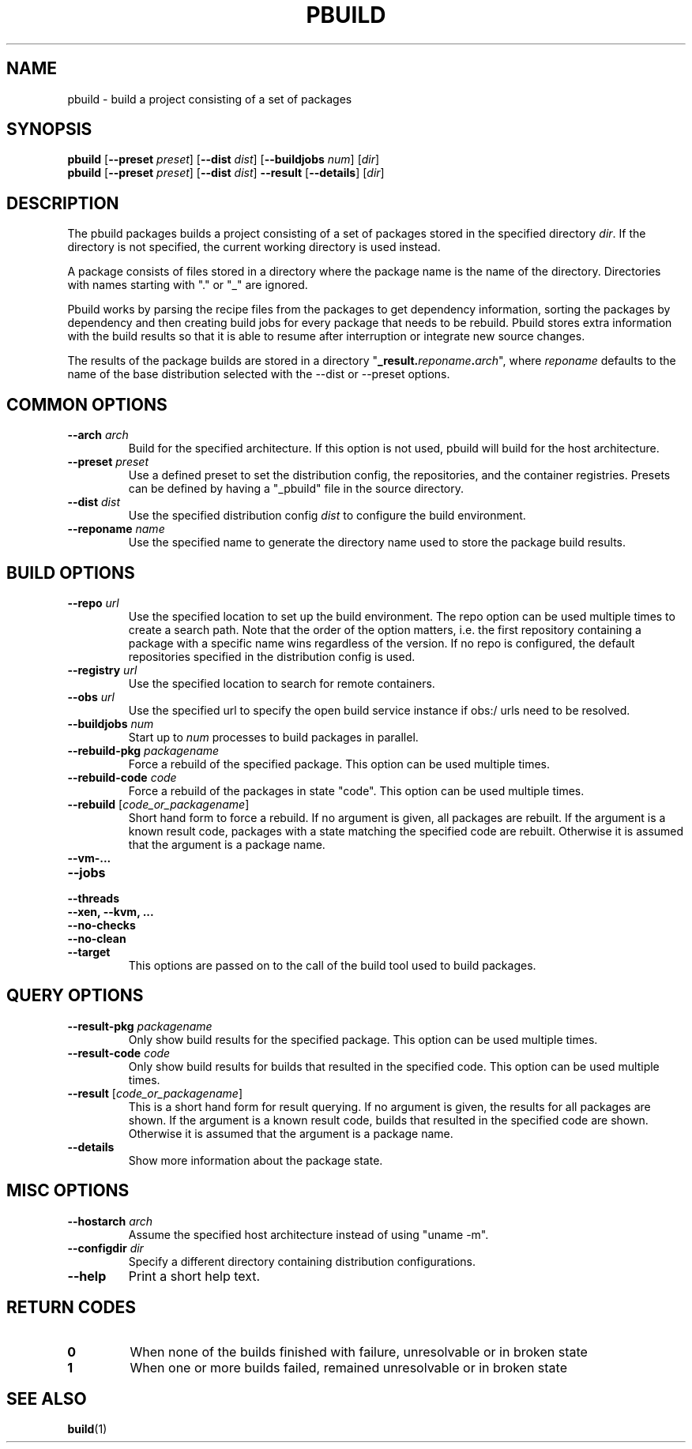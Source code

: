 .TH PBUILD 1 "(c) 2021 SUSE LLC"
.SH NAME
pbuild \- build a project consisting of a set of packages

.SH SYNOPSIS
.B pbuild
.RB [ --preset
.IR preset ]
.RB [ --dist
.IR dist ]
.RB [ --buildjobs
.IR num ]
.RI [ dir ]
.br
.B pbuild
.RB [ --preset
.IR preset ]
.RB [ --dist
.IR dist ]
.B --result
.RB [ --details ]
.RI [ dir ]

.SH DESCRIPTION
The pbuild packages builds a project consisting of a set of packages stored
in the specified directory \fIdir\fP. If the directory is not specified,
the current working directory is used instead.

A package consists of files stored in a directory where the package name is
the name of the directory. Directories with names starting with "." or "_"
are ignored.

Pbuild works by parsing the recipe files from the packages to get dependency
information, sorting the packages by dependency and then creating build
jobs for every package that needs to be rebuild. Pbuild stores extra
information with the build results so that it is able to resume after
interruption or integrate new source changes.

The results of the package builds are stored in a directory
"\fB_result.\fP\fIreponame\fP\fB.\fP\fIarch\fP", where \fIreponame\fP
defaults to the name of the base distribution selected with the
--dist or --preset options.

.SH COMMON OPTIONS
.TP
.BI "\-\-arch " arch
Build for the specified architecture. If this option is not used, pbuild
will build for the host architecture.
.TP
.BI "\-\-preset " preset
Use a defined preset to set the distribution config, the repositories,
and the container registries. Presets can be defined by having a "_pbuild"
file in the source directory.
.TP
.BI "\-\-dist " dist
Use the specified distribution config \fIdist\fP to configure the build
environment.
.TP
.BI "\-\-reponame " name
Use the specified name to generate the directory name used to store the
package build results.

.SH BUILD OPTIONS
.TP
.BI "\-\-repo " url
Use the specified location to set up the build environment. The repo
option can be used multiple times to create a search path. Note that
the order of the option matters, i.e. the first repository containing a
package with a specific name wins regardless of the version. If no
repo is configured, the default repositories specified in the
distribution config is used.
.TP
.BI "\-\-registry " url
Use the specified location to search for remote containers.
.TP
.BI "\-\-obs " url
Use the specified url to specify the open build service instance if
obs:/ urls need to be resolved.
.TP
.BI "\-\-buildjobs " num
Start up to \fInum\fP processes to build packages in parallel.
.TP
.BI "\-\-rebuild-pkg " packagename
Force a rebuild of the specified package. This option can be
used multiple times.
.TP
.BI "\-\-rebuild-code " code
Force a rebuild of the packages in state "code". This option can be
used multiple times.
.TP
.BI "\-\-rebuild " \fR[\fPcode_or_packagename\fR]\fP
Short hand form to force a rebuild. If no argument is given,
all packages are rebuilt. If the argument is a known
result code, packages with a state matching the specified code are rebuilt.
Otherwise it is assumed that the argument is a package name.
.TP
.B "\-\-vm-..."
.PD 0
.TP
.B "\-\-jobs"
.TP
.B "\-\-threads"
.TP
.B "\-\-xen, \-\-kvm, ..."
.TP
.B "\-\-no-checks"
.TP
.B "\-\-no-clean"
.TP
.B "\-\-target"
.PD
This options are passed on to the call of the build tool used to build
packages.

.SH QUERY OPTIONS
.TP
.BI "\-\-result-pkg " packagename
Only show build results for the specified package. This option can be
used multiple times.
.TP
.BI "\-\-result-code " code
Only show build results for builds that resulted in the specified code.
This option can be used multiple times.
.TP
.BI "\-\-result " \fR[\fPcode_or_packagename\fR]\fP
This is a short hand form for result querying. If no argument is given,
the results for all packages are shown. If the argument is a known
result code, builds that resulted in the specified code are shown.
Otherwise it is assumed that the argument is a package name.
.TP
.B "\-\-details"
Show more information about the package state.

.SH MISC OPTIONS
.TP
.BI "\-\-hostarch " arch
Assume the specified host architecture instead of using "uname -m".
.TP
.BI "\-\-configdir " dir
Specify a different directory containing distribution configurations.
.TP
.BI "\-\-help"
Print a short help text.

.SH RETURN CODES
.TP
.BI 0
When none of the builds finished with failure, unresolvable or in broken state
.TP
.BI 1
When one or more builds failed, remained unresolvable or in broken state

.SH SEE ALSO
.BR build (1)

